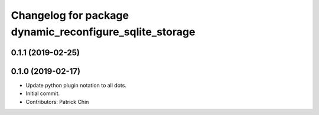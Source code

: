 ^^^^^^^^^^^^^^^^^^^^^^^^^^^^^^^^^^^^^^^^^^^^^^^^^^^^^^^^
Changelog for package dynamic_reconfigure_sqlite_storage
^^^^^^^^^^^^^^^^^^^^^^^^^^^^^^^^^^^^^^^^^^^^^^^^^^^^^^^^

0.1.1 (2019-02-25)
------------------

0.1.0 (2019-02-17)
------------------
* Update python plugin notation to all dots.
* Initial commit.
* Contributors: Patrick Chin
